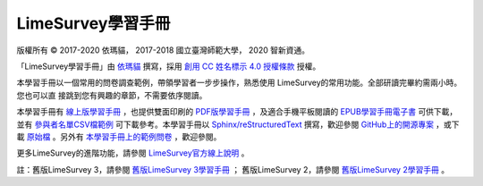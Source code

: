 LimeSurvey學習手冊
====================================

版權所有 |copy| 2017-2020 依瑪貓， 2017-2018 國立臺灣師範大學， 2020 智新資通。

「LimeSurvey學習手冊」由
`依瑪貓 <imacat@mail.imacat.idv.tw>`_ 撰寫，採用
`創用 CC 姓名標示 4.0 授權條款 <https://creativecommons.org/licenses/by/4.0/>`_
授權。

本學習手冊以一個常用的問卷調查範例，帶領學習者一步步操作，熟悉使用
LimeSurvey的常用功能。全部研讀完畢約需兩小時。您也可以直
接跳到您有興趣的章節，不需要依序閱讀。

本學習手冊有
`線上版學習手冊 <https://limesurvey.imacat.idv.tw/learning/>`_
，也提供雙面印刷的
`PDF版學習手冊 <https://limesurvey.imacat.idv.tw/learning/learning-limesurvey.pdf>`_
，及適合手機平板閱讀的
`EPUB學習手冊電子書 <https://limesurvey.imacat.idv.tw/learning/learning-limesurvey.epub>`_
可供下載，並有
`參與者名單CSV檔範例 <https://limesurvey.imacat.idv.tw/learning/participants-example.csv>`_
可下載參考。本學習手冊以
`Sphinx/reStructuredText <https://www.sphinx-doc.org/>`_
撰寫，歡迎參閱
`GitHub上的開源專案 <https://github.com/imacat/learning-limesurvey>`_ ，或下載
`原始檔 <https://limesurvey.imacat.idv.tw/learning/learning-limesurvey-4.1.zip>`_
。另外有
`本學習手冊上的範例問卷 <https://limesurvey.imacat.idv.tw/index.php/161873>`_
，歡迎參閱。

更多LimeSurvey的進階功能，請參閱
`LimeSurvey官方線上說明 <https://manual.limesurvey.org/>`_ 。

註：舊版LimeSurvey 3，請參閱
`舊版LimeSurvey 3學習手冊 <https://limesurvey.imacat.idv.tw/learning/v3/>`_ ；
舊版LimeSurvey 2，請參閱
`舊版LimeSurvey 2學習手冊 <https://limesurvey.imacat.idv.tw/learning/v2/>`_ 。

.. |copy| unicode:: 0xA9 .. copyright sign
